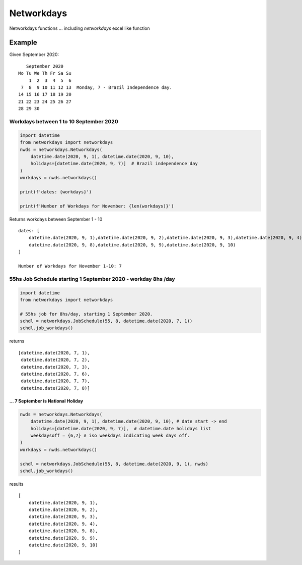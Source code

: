
***********
Networkdays
***********


Networkdays functions ...  including `networkdays` excel like function



Example
=======


Given September 2020::

       September 2020
    Mo Tu We Th Fr Sa Su
        1  2  3  4  5  6
     7  8  9 10 11 12 13  Monday, 7 - Brazil Independence day.
    14 15 16 17 18 19 20
    21 22 23 24 25 26 27
    28 29 30


Workdays between 1 to 10 September 2020
---------------------------------------

.. code-block:: python

    import datetime
    from networkdays import networkdays
    nwds = networkdays.Networkdays(
        datetime.date(2020, 9, 1), datetime.date(2020, 9, 10),
        holidays=[datetime.date(2020, 9, 7)]  # Brazil independence day
    )
    workdays = nwds.networkdays()

    print(f'dates: {workdays}')

    print(f'Number of Workdays for November: {len(workdays)}')

Returns workdays between September 1 - 10 ::

    dates: [
        datetime.date(2020, 9, 1),datetime.date(2020, 9, 2),datetime.date(2020, 9, 3),datetime.date(2020, 9, 4),
        datetime.date(2020, 9, 8),datetime.date(2020, 9, 9),datetime.date(2020, 9, 10)
    ]

    Number of Workdays for November 1-10: 7


55hs Job Schedule starting 1 September 2020 - workday 8hs /day
--------------------------------------------------------------


.. code-block:: python

    import datetime
    from networkdays import networkdays

    # 55hs job for 8hs/day, starting 1 September 2020.
    schdl = networkdays.JobSchedule(55, 8, datetime.date(2020, 7, 1))
    schdl.job_workdays()

returns ::

    [datetime.date(2020, 7, 1),
     datetime.date(2020, 7, 2),
     datetime.date(2020, 7, 3),
     datetime.date(2020, 7, 6),
     datetime.date(2020, 7, 7),
     datetime.date(2020, 7, 8)]


...   7 September is National Holiday
^^^^^^^^^^^^^^^^^^^^^^^^^^^^^^^^^^^^^


.. code-block:: python


    nwds = networkdays.Networkdays(
        datetime.date(2020, 9, 1), datetime.date(2020, 9, 10), # date start -> end
        holidays=[datetime.date(2020, 9, 7)],  # datetime.date holidays list
        weekdaysoff = {6,7} # iso weekdays indicating week days off.
    )
    workdays = nwds.networkdays()

    schdl = networkdays.JobSchedule(55, 8, datetime.date(2020, 9, 1), nwds)
    schdl.job_workdays()

results ::

    [
        datetime.date(2020, 9, 1),
        datetime.date(2020, 9, 2),
        datetime.date(2020, 9, 3),
        datetime.date(2020, 9, 4),
        datetime.date(2020, 9, 8),
        datetime.date(2020, 9, 9),
        datetime.date(2020, 9, 10)
    ]


